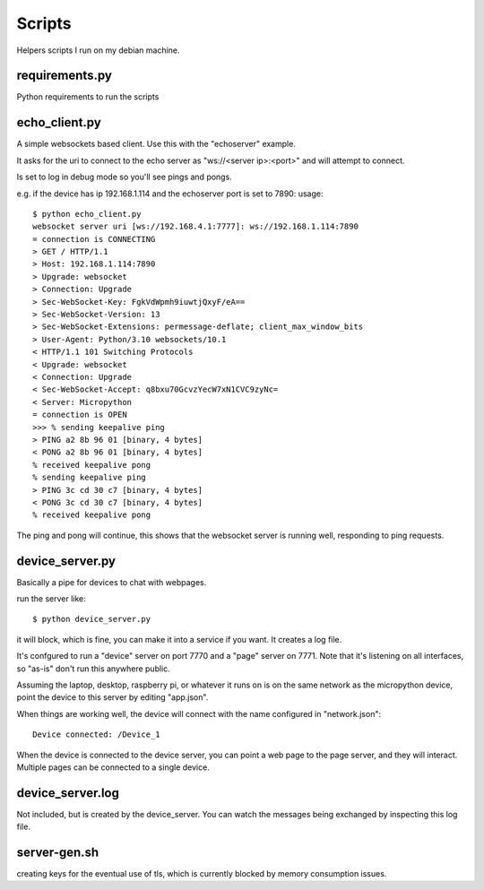 Scripts
=======
Helpers scripts I run on my debian machine.

requirements.py
---------------

Python requirements to run the scripts

echo_client.py
--------------
A simple websockets based client.  Use this with the "echoserver" example.

It asks for the uri to connect to the echo server as "ws://<server ip>:<port>" and will attempt
to connect.

Is set to log in debug mode so you'll see pings and pongs.

e.g. if the device has ip 192.168.1.114 and the echoserver port is set to 7890:
usage::
    
    $ python echo_client.py
    websocket server uri [ws://192.168.4.1:7777]: ws://192.168.1.114:7890
    = connection is CONNECTING
    > GET / HTTP/1.1
    > Host: 192.168.1.114:7890
    > Upgrade: websocket
    > Connection: Upgrade
    > Sec-WebSocket-Key: FgkVdWpmh9iuwtjQxyF/eA==
    > Sec-WebSocket-Version: 13
    > Sec-WebSocket-Extensions: permessage-deflate; client_max_window_bits
    > User-Agent: Python/3.10 websockets/10.1
    < HTTP/1.1 101 Switching Protocols
    < Upgrade: websocket
    < Connection: Upgrade
    < Sec-WebSocket-Accept: q8bxu70GcvzYecW7xN1CVC9zyNc=
    < Server: Micropython
    = connection is OPEN
    >>> % sending keepalive ping
    > PING a2 8b 96 01 [binary, 4 bytes]
    < PONG a2 8b 96 01 [binary, 4 bytes]
    % received keepalive pong
    % sending keepalive ping
    > PING 3c cd 30 c7 [binary, 4 bytes]
    < PONG 3c cd 30 c7 [binary, 4 bytes]
    % received keepalive pong


The ping and pong will continue, this shows that the websocket server is running well,
responding to ping requests.


device_server.py
----------------
Basically a pipe for devices to chat with webpages.

run the server like::
    
    $ python device_server.py

it will block, which is fine, you can make it into a service if you want.  It creates
a log file.

It's confgured to run a "device" server on port 7770 and a "page" server on 7771.  Note
that it's listening on all interfaces, so "as-is" don't run this anywhere public.

Assuming the laptop, desktop, raspberry pi, or whatever it runs on is on the same
network as the micropython device, point the device to this server by editing "app.json".

When things are working well, the device will connect with the name configured in
"network.json"::

    Device connected: /Device_1

When the device is connected to the device server, you can point a web page to the
page server, and they will interact.  Multiple pages can be connected to a single
device.


device_server.log
-----------------
Not included, but is created by the device_server. You can watch the messages being 
exchanged by inspecting this log file.


server-gen.sh
-------------
creating keys for the eventual use of tls, which is currently blocked by memory
consumption issues.
